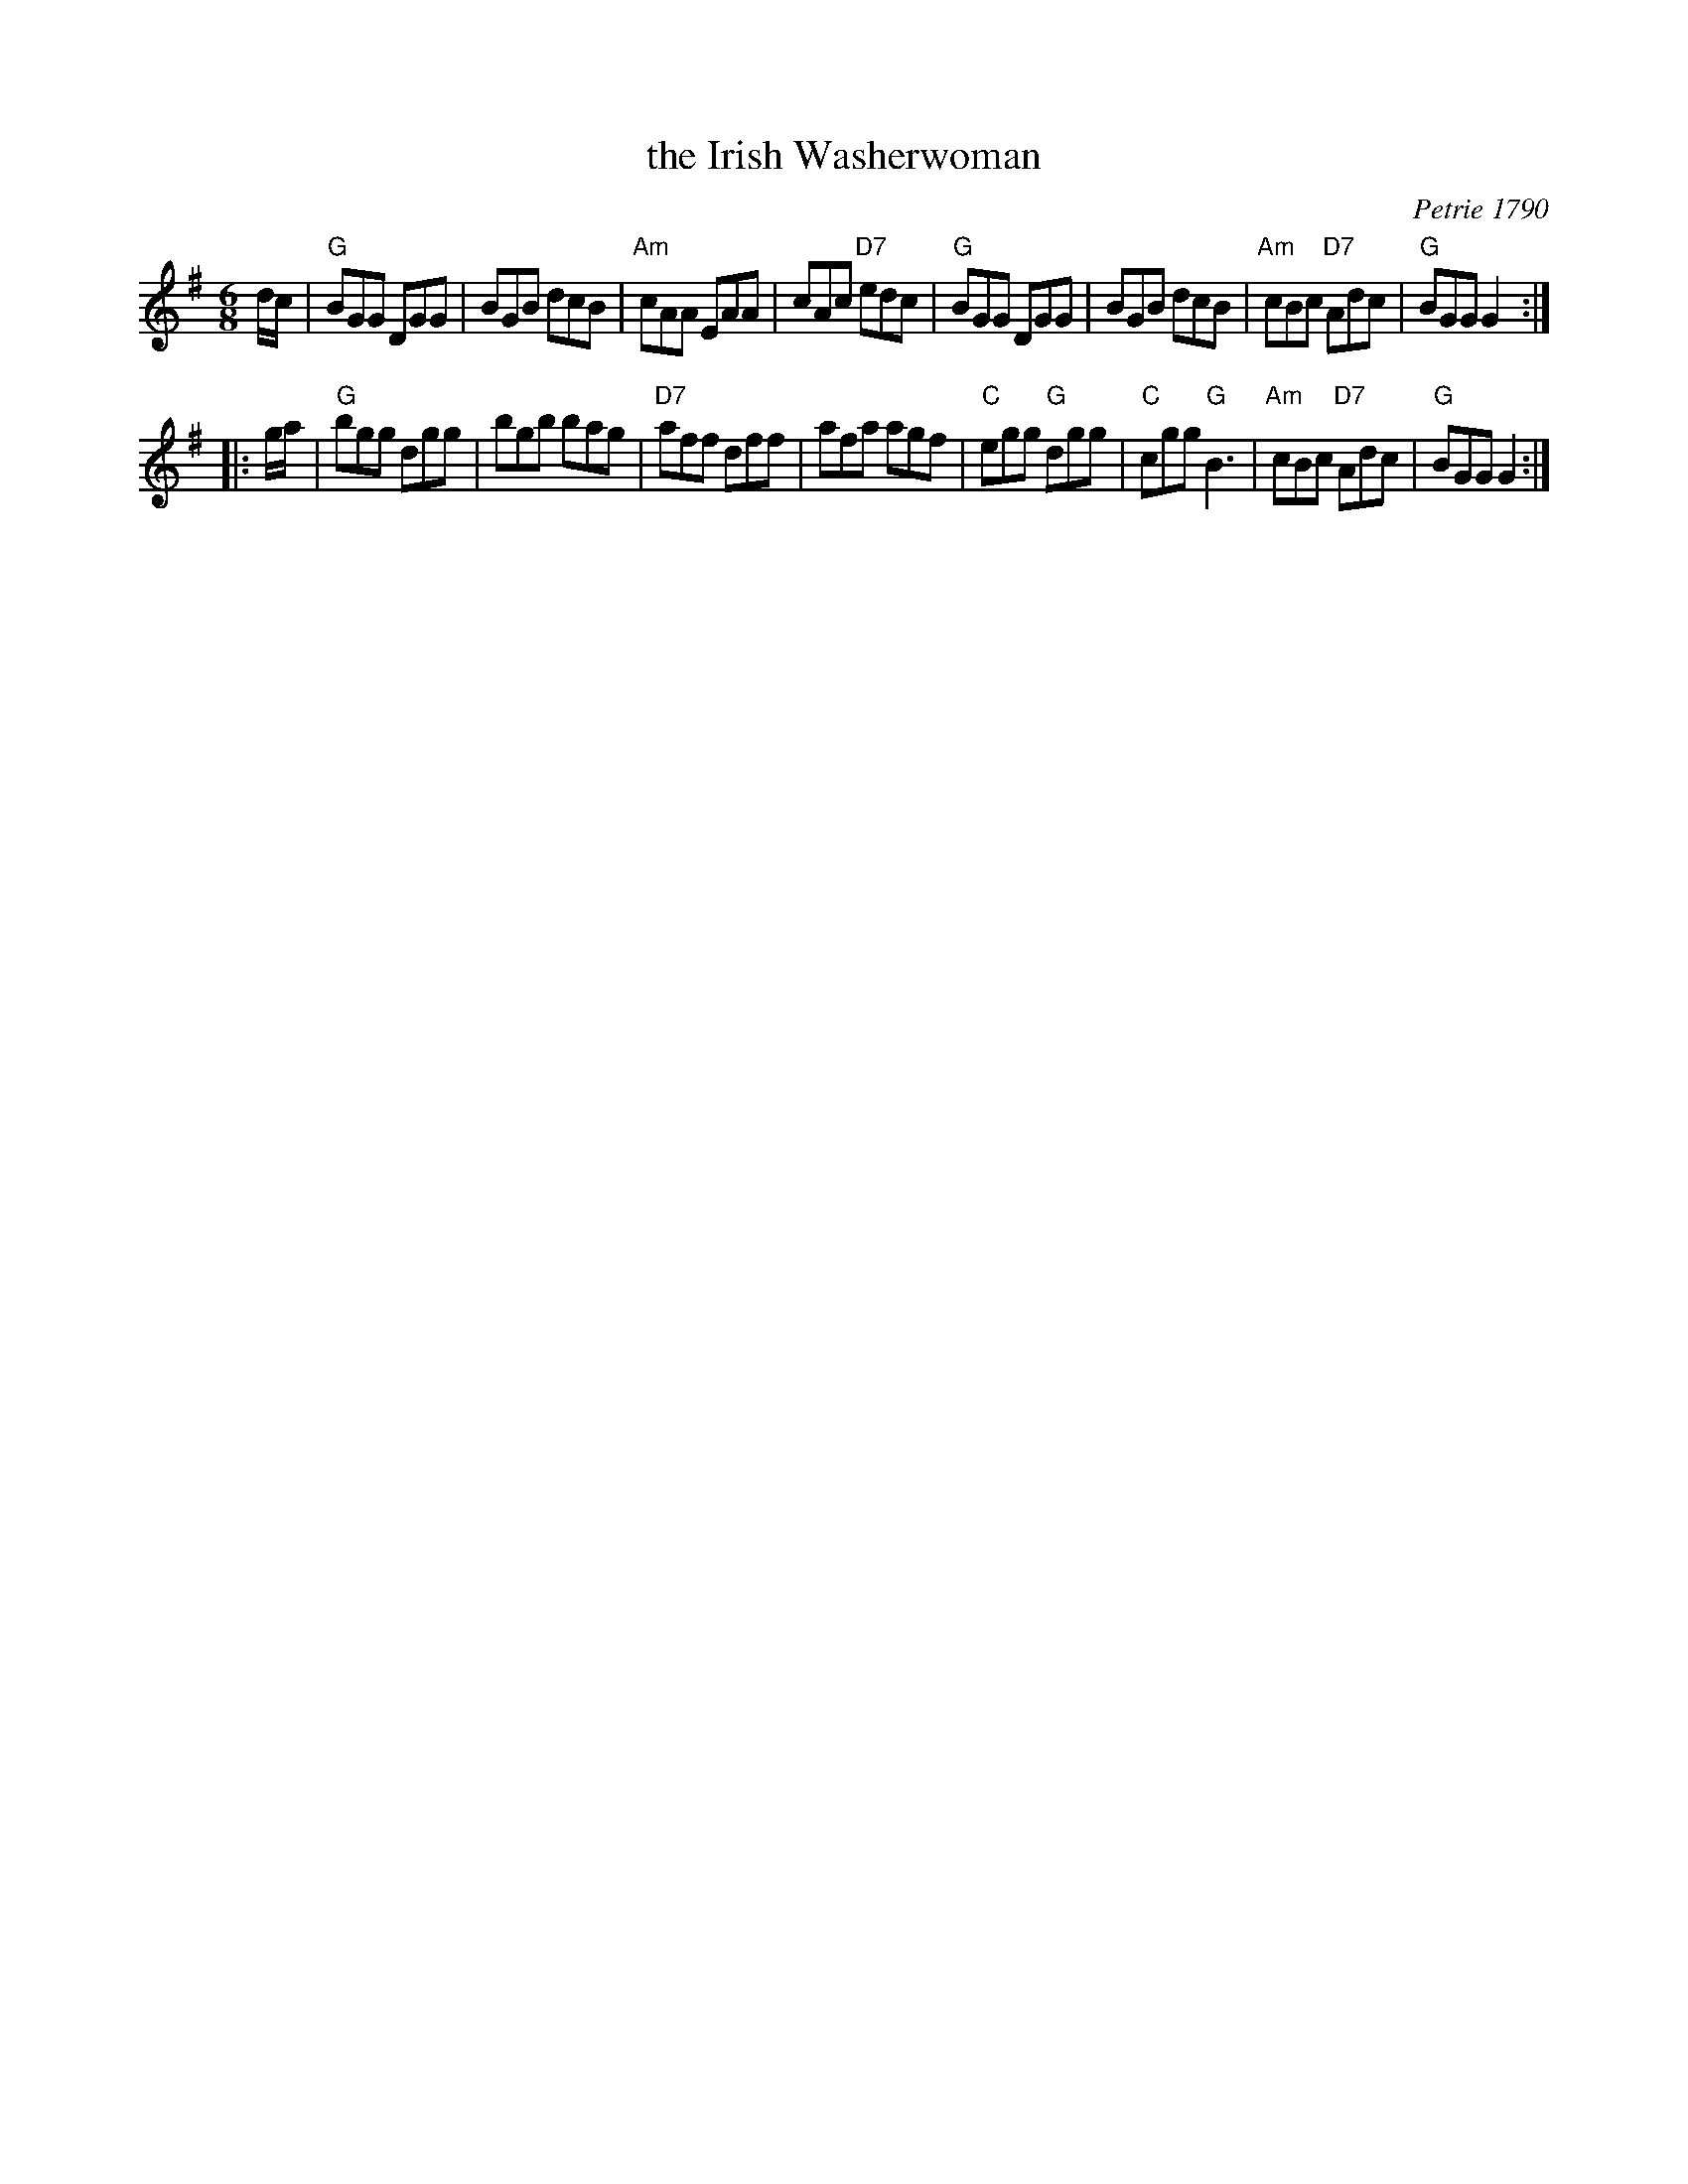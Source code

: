 X: 1
T: the Irish Washerwoman
O: Petrie 1790
B: Petrie's Collection of Strathspey Reels and Country Dances &c., 1790
N: Similar tunes with many titles date back to the 17th C in the British Isles.
R: jig
Z: 1997 by John Chambers <jc:trillian.mit.edu>
M: 6/8
L: 1/8
K: G
   d/c/ \
| "G"BGG DGG | BGB dcB | "Am"cAA EAA | cAc "D7"edc \
| "G"BGG DGG | BGB dcB | "Am"cBc "D7"Adc | "G"BGG G2 :|
|: g/a/ \
| "G"bgg dgg | bgb bag | "D7"aff dff | afa agf \
| "C"egg "G"dgg | "C"cgg "G"B3 | "Am"cBc "D7"Adc | "G"BGG G2 :|
